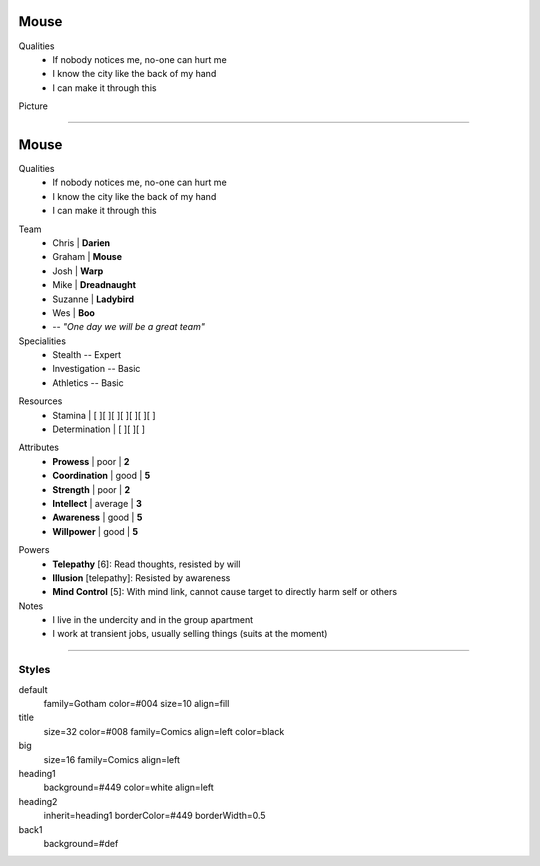 .. page: padding=20
.. section: stack columns=2
.. title: hidden style=default
.. style: title
.. block: padding=0

**Mouse**
=========

.. style: big

Qualities
 - If nobody notices me, no-one can hurt me
 - I know the city like the back of my hand
 - I can make it through this

Picture

.. image:: mouse.png
   :height: 140
..



---------------------------------------------------------


.. section: stack columns=2 padding=20
.. title: hidden
.. style: title

**Mouse**
==========

.. style: default


Qualities
 - If nobody notices me, no-one can hurt me
 - I know the city like the back of my hand
 - I can make it through this

.. title: banner style=heading1
.. style: default

Team
 - Chris    | **Darien**
 - Graham   | **Mouse**
 - Josh     | **Warp**
 - Mike     | **Dreadnaught**
 - Suzanne  | **Ladybird**
 - Wes      | **Boo**
 - -- *"One day we will be a great team"*


Specialities
 - Stealth          -- Expert
 - Investigation    -- Basic
 - Athletics        -- Basic

.. title: hidden style=heading2

Resources
 - Stamina          | [ ][ ][ ][ ][ ][ ][ ]
 - Determination    | [ ][ ][ ]

.. title: banner style=heading2
.. style: back1

Attributes
 - **Prowess**      | poor | **2**
 - **Coordination** | good | **5**
 - **Strength**     | poor | **2**
 - **Intellect**    | average | **3**
 - **Awareness**      | good | **5**
 - **Willpower**      | good | **5**

.. title: banner style=heading1
.. style: default



Powers
 - **Telepathy** [6]: Read thoughts, resisted by will
 - **Illusion** [telepathy]: Resisted by awareness
 - **Mind Control** [5]: With mind link, cannot cause target to directly harm self or others

Notes
 - I live in the undercity and in the group apartment
 - I work at transient jobs, usually selling things (suits at the moment)



---------------------------------------------------------


Styles
------

default
  family=Gotham color=#004 size=10 align=fill
title
  size=32 color=#008 family=Comics align=left color=black
big
  size=16 family=Comics align=left

heading1
  background=#449 color=white align=left

heading2
  inherit=heading1 borderColor=#449 borderWidth=0.5


back1
  background=#def

